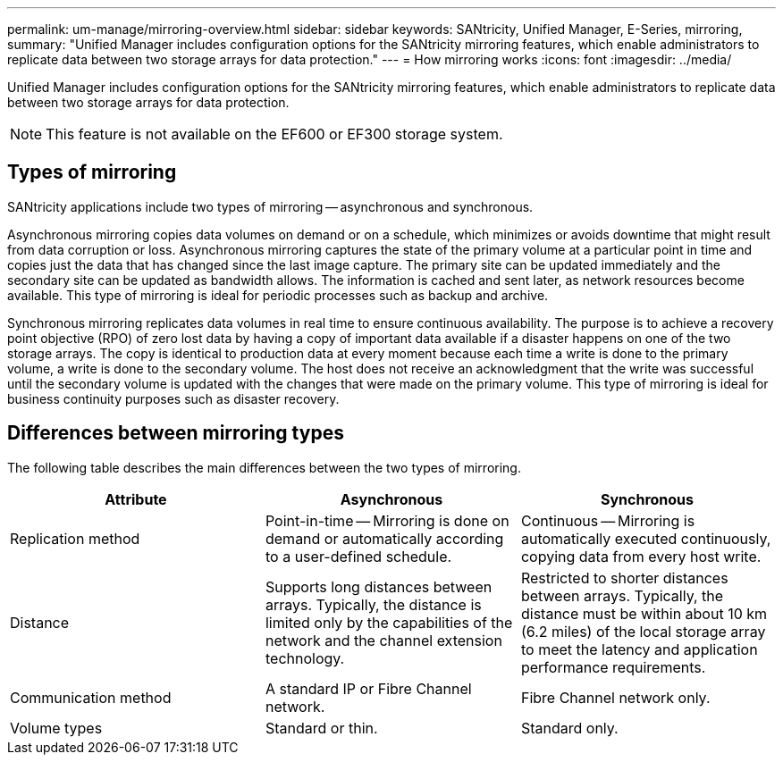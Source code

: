 ---
permalink: um-manage/mirroring-overview.html
sidebar: sidebar
keywords: SANtricity, Unified Manager, E-Series, mirroring,
summary: "Unified Manager includes configuration options for the SANtricity mirroring features, which enable administrators to replicate data between two storage arrays for data protection."
---
= How mirroring works
:icons: font
:imagesdir: ../media/

[.lead]
Unified Manager includes configuration options for the SANtricity mirroring features, which enable administrators to replicate data between two storage arrays for data protection.

[NOTE]
====
This feature is not available on the EF600 or EF300 storage system.
====

== Types of mirroring

SANtricity applications include two types of mirroring -- asynchronous and synchronous.

Asynchronous mirroring copies data volumes on demand or on a schedule, which minimizes or avoids downtime that might result from data corruption or loss. Asynchronous mirroring captures the state of the primary volume at a particular point in time and copies just the data that has changed since the last image capture. The primary site can be updated immediately and the secondary site can be updated as bandwidth allows. The information is cached and sent later, as network resources become available. This type of mirroring is ideal for periodic processes such as backup and archive.

Synchronous mirroring replicates data volumes in real time to ensure continuous availability. The purpose is to achieve a recovery point objective (RPO) of zero lost data by having a copy of important data available if a disaster happens on one of the two storage arrays. The copy is identical to production data at every moment because each time a write is done to the primary volume, a write is done to the secondary volume. The host does not receive an acknowledgment that the write was successful until the secondary volume is updated with the changes that were made on the primary volume. This type of mirroring is ideal for business continuity purposes such as disaster recovery.

== Differences between mirroring types

The following table describes the main differences between the two types of mirroring.

[cols="1a,1a,1a" options="header"]
|===
| Attribute| Asynchronous| Synchronous
a|
Replication method
a|
Point-in-time -- Mirroring is done on demand or automatically according to a user-defined schedule.
a|
Continuous -- Mirroring is automatically executed continuously, copying data from every host write.
a|
Distance
a|
Supports long distances between arrays. Typically, the distance is limited only by the capabilities of the network and the channel extension technology.
a|
Restricted to shorter distances between arrays. Typically, the distance must be within about 10 km (6.2 miles) of the local storage array to meet the latency and application performance requirements.
a|
Communication method
a|
A standard IP or Fibre Channel network.
a|
Fibre Channel network only.
a|
Volume types
a|
Standard or thin.
a|
Standard only.
|===

